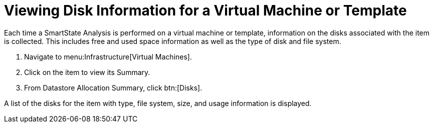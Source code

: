 [[_to_view_disk_information]]
= Viewing Disk Information for a Virtual Machine or Template

Each time a SmartState Analysis is performed on a virtual machine or template, information on the disks associated with the item is collected.
This includes free and used space information as well as the type of disk and file system.

. Navigate to menu:Infrastructure[Virtual Machines].
. Click on the item to view its [label]#Summary#.
. From [label]#Datastore Allocation Summary#, click btn:[Disks].

A list of the disks for the item with type, file system, size, and usage information is displayed.
